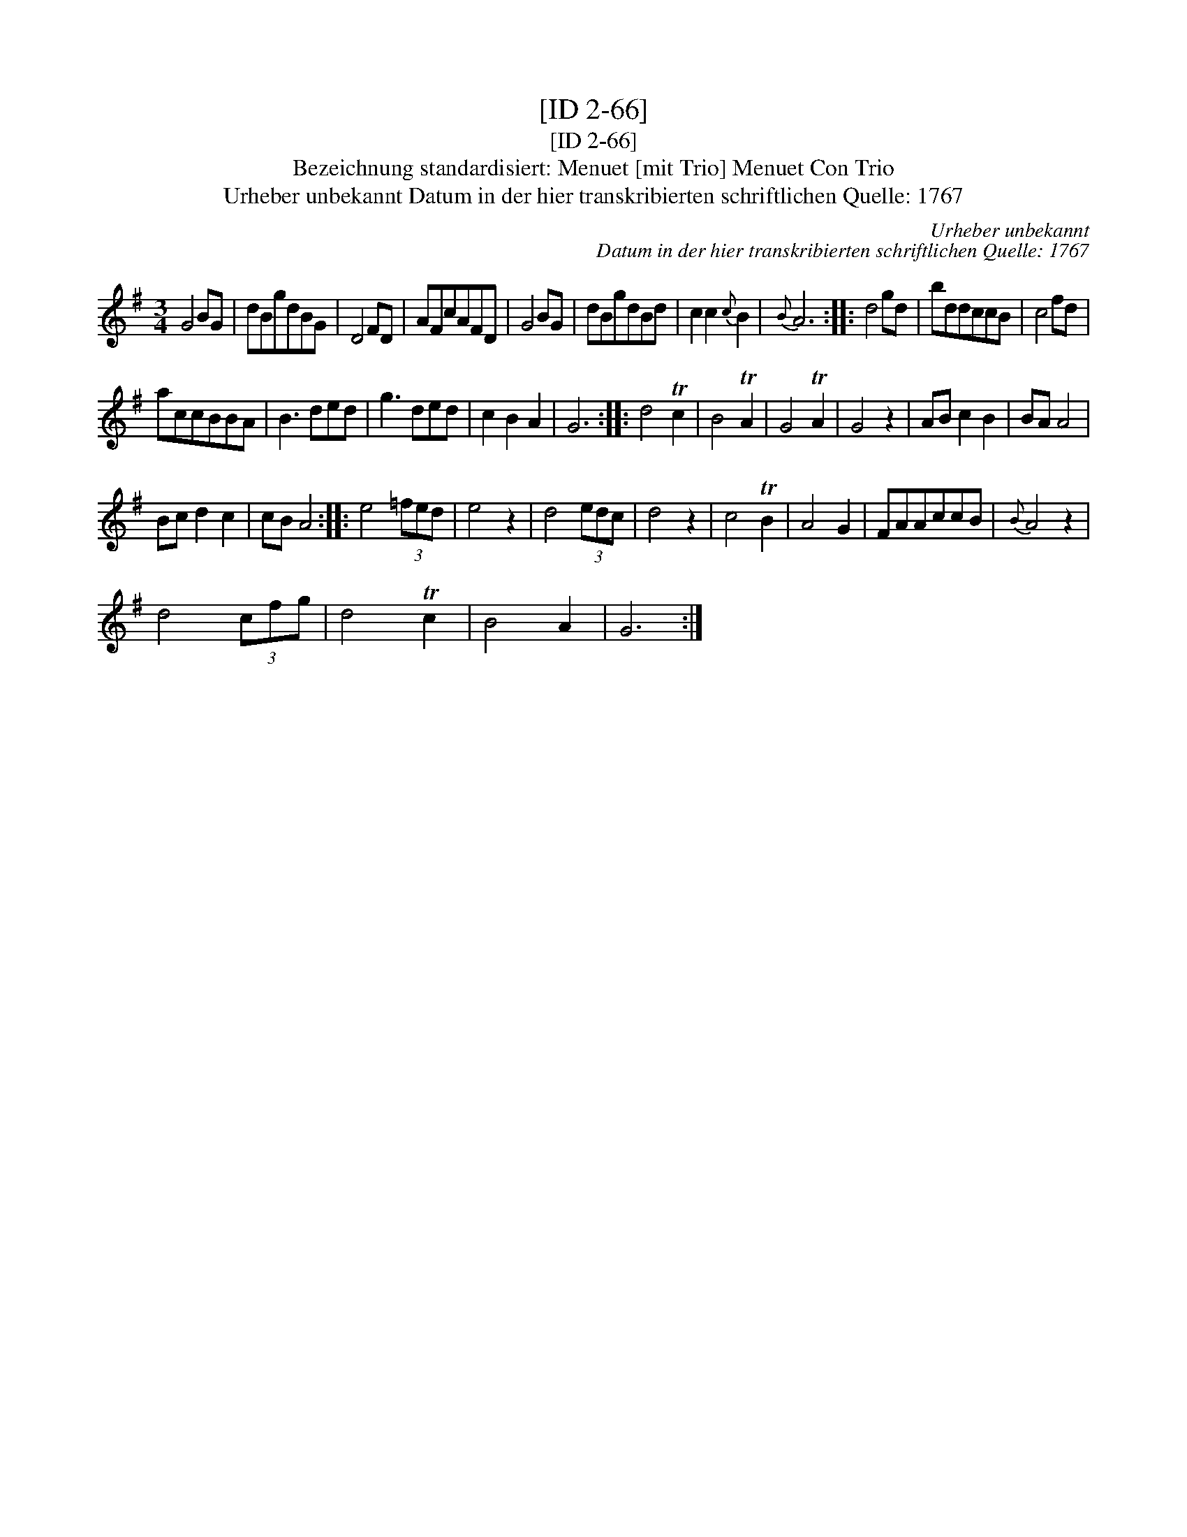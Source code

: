 X:1
T:[ID 2-66]
T:[ID 2-66]
T:Bezeichnung standardisiert: Menuet [mit Trio] Menuet Con Trio
T:Urheber unbekannt Datum in der hier transkribierten schriftlichen Quelle: 1767
C:Urheber unbekannt
C:Datum in der hier transkribierten schriftlichen Quelle: 1767
L:1/8
M:3/4
K:G
V:1 treble 
V:1
 G4 BG | dBgdBG | D4 FD | AFcAFD | G4 BG | dBgdBd | c2 c2{c} B2 |{B} A6 :: d4 gd | bddccB | c4 fd | %11
 accBBA | B3 ded | g3 ded | c2 B2 A2 | G6 :: d4 Tc2 | B4 TA2 | G4 TA2 | G4 z2 | AB c2 B2 | BA A4 | %22
 Bc d2 c2 | cB A4 :: e4 (3=fed | e4 z2 | d4 (3edc | d4 z2 | c4 TB2 | A4 G2 | FAAccB |{B} A4 z2 | %32
 d4 (3cfg | d4 Tc2 | B4 A2 | G6 :| %36

